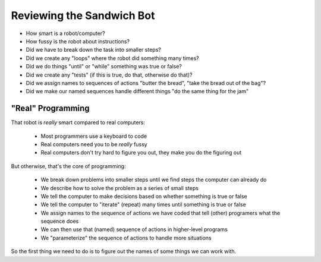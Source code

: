 Reviewing the Sandwich Bot
==========================

* How smart is a robot/computer?

* How fussy is the robot about instructions?

* Did we have to break down the task into smaller steps?

* Did we create any "loops" where the robot did something many times?

* Did we do things "until" or "while" something was true or false?

* Did we create any "tests" (if this is true, do that, otherwise do that)?

* Did we assign names to sequences of actions "butter the bread", "take the bread out of the bag"?

* Did we make our named sequences handle different things "do the same thing for the jam"

"Real" Programming
------------------

That robot is *really* smart compared to real computers:
  
    * Most programmers use a keyboard to code

    * Real computers need you to be *really* fussy

    * Real computers don't try hard to figure you out, they make you do the figuring out

But otherwise, that's the core of programming:

    * We break down problems into smaller steps until we find steps the computer can already do

    * We describe how to solve the problem as a series of small steps

    * We tell the computer to make decisions based on whether something is true or false

    * We tell the computer to "iterate" (repeat) many times until something is true or false

    * We assign names to the sequence of actions we have coded that tell (other) programers what the sequence does

    * We can then use that (named) sequence of actions in higher-level programs

    * We "parameterize" the sequence of actions to handle more situations

So the first thing we need to do is to figure out the names of some things we can work with.
